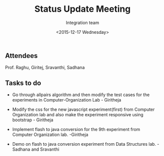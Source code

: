 #+Title:  Status Update Meeting
#+Author: Integration team
#+Date:   <2015-12-17 Wednesday>

** Attendees
Prof. Raghu, Giritej, Sravanthi, Sadhana

** Tasks to do

- Go through allpairs algorithm and then modify the test cases for the
  experiments in Computer-Organization Lab - Giritheja
  
  
- Modify the css for the new javascript experiment(first) from Computer
  Organization lab and also make the experiment responsive using bootstrap - Giritheja
  

- Implement flash to java conversion for the 9th experiment from Computer
  Organization lab. -Giritheja 


- Demo on flash to java conversion experiment from Data Structures
  lab. - Sadhana and Sravanthi
 
  

